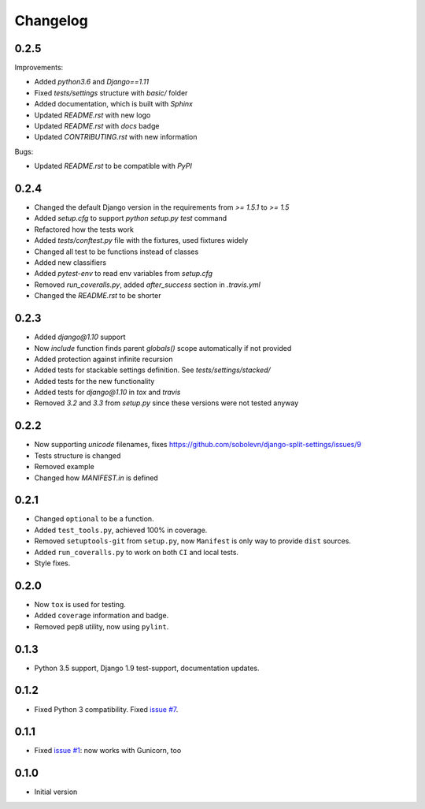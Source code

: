 Changelog
---------

0.2.5
~~~~~

Improvements:

* Added `python3.6` and `Django==1.11`
* Fixed `tests/settings` structure with `basic/` folder
* Added documentation, which is built with `Sphinx`
* Updated `README.rst` with new logo
* Updated `README.rst` with `docs` badge
* Updated `CONTRIBUTING.rst` with new information

Bugs:

* Updated `README.rst` to be compatible with `PyPI`

0.2.4
~~~~~

* Changed the default Django version in the requirements from `>= 1.5.1` to `>= 1.5`
* Added `setup.cfg` to support `python setup.py test` command
* Refactored how the tests work
* Added `tests/conftest.py` file with the fixtures, used fixtures widely
* Changed all test to be functions instead of classes
* Added new classifiers
* Added `pytest-env` to read env variables from `setup.cfg`
* Removed `run_coveralls.py`, added `after_success` section in `.travis.yml`
* Changed the `README.rst` to be shorter

0.2.3
~~~~~

* Added `django@1.10` support
* Now `include` function finds parent `globals()` scope automatically if not provided
* Added protection against infinite recursion
* Added tests for stackable settings definition. See `tests/settings/stacked/`
* Added tests for the new functionality
* Added tests for `django@1.10` in `tox` and `travis`
* Removed `3.2` and `3.3` from `setup.py` since these versions were not tested anyway

0.2.2
~~~~~

* Now supporting `unicode` filenames, fixes https://github.com/sobolevn/django-split-settings/issues/9
* Tests structure is changed
* Removed example
* Changed how `MANIFEST.in` is defined

0.2.1
~~~~~

* Changed ``optional`` to be a function.
* Added ``test_tools.py``, achieved 100% in coverage.
* Removed ``setuptools-git`` from ``setup.py``, now ``Manifest`` is only way to provide ``dist`` sources.
* Added ``run_coveralls.py`` to work on both ``CI`` and local tests.
* Style fixes.

0.2.0
~~~~~

* Now ``tox`` is used for testing.
* Added ``coverage`` information and badge.
* Removed ``pep8`` utility, now using ``pylint``.

0.1.3
~~~~~

* Python 3.5 support, Django 1.9 test-support, documentation updates.

0.1.2
~~~~~

* Fixed Python 3 compatibility. Fixed `issue #7`_.

0.1.1
~~~~~

* Fixed `issue #1`_: now works with Gunicorn, too

0.1.0
~~~~~

* Initial version

.. _`issue #1`: https://github.com/sobolevn/django-split-settings/issues/1
.. _`issue #7`: https://github.com/sobolevn/django-split-settings/issues/7
